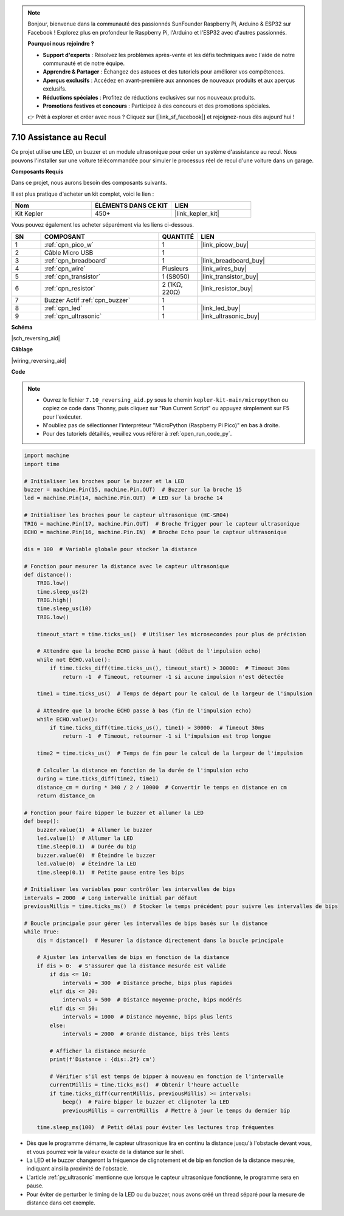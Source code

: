 .. note::

    Bonjour, bienvenue dans la communauté des passionnés SunFounder Raspberry Pi, Arduino & ESP32 sur Facebook ! Explorez plus en profondeur le Raspberry Pi, l'Arduino et l'ESP32 avec d'autres passionnés.

    **Pourquoi nous rejoindre ?**

    - **Support d'experts** : Résolvez les problèmes après-vente et les défis techniques avec l'aide de notre communauté et de notre équipe.
    - **Apprendre & Partager** : Échangez des astuces et des tutoriels pour améliorer vos compétences.
    - **Aperçus exclusifs** : Accédez en avant-première aux annonces de nouveaux produits et aux aperçus exclusifs.
    - **Réductions spéciales** : Profitez de réductions exclusives sur nos nouveaux produits.
    - **Promotions festives et concours** : Participez à des concours et des promotions spéciales.

    👉 Prêt à explorer et créer avec nous ? Cliquez sur [|link_sf_facebook|] et rejoignez-nous dès aujourd'hui !

.. _py_reversing_aid:

7.10 Assistance au Recul
============================

Ce projet utilise une LED, un buzzer et un module ultrasonique pour créer un système d'assistance au recul.
Nous pouvons l'installer sur une voiture télécommandée pour simuler le processus réel de recul d'une voiture dans un garage.


**Composants Requis**

Dans ce projet, nous aurons besoin des composants suivants.

Il est plus pratique d'acheter un kit complet, voici le lien :

.. list-table::
    :widths: 20 20 20
    :header-rows: 1

    *   - Nom
        - ÉLÉMENTS DANS CE KIT
        - LIEN
    *   - Kit Kepler
        - 450+
        - |link_kepler_kit|

Vous pouvez également les acheter séparément via les liens ci-dessous.

.. list-table::
    :widths: 5 20 5 20
    :header-rows: 1

    *   - SN
        - COMPOSANT
        - QUANTITÉ
        - LIEN

    *   - 1
        - :ref:`cpn_pico_w`
        - 1
        - |link_picow_buy|
    *   - 2
        - Câble Micro USB
        - 1
        - 
    *   - 3
        - :ref:`cpn_breadboard`
        - 1
        - |link_breadboard_buy|
    *   - 4
        - :ref:`cpn_wire`
        - Plusieurs
        - |link_wires_buy|
    *   - 5
        - :ref:`cpn_transistor`
        - 1 (S8050)
        - |link_transistor_buy|
    *   - 6
        - :ref:`cpn_resistor`
        - 2 (1KΩ, 220Ω)
        - |link_resistor_buy|
    *   - 7
        - Buzzer Actif :ref:`cpn_buzzer`
        - 1
        -
    *   - 8
        - :ref:`cpn_led`
        - 1
        - |link_led_buy|
    *   - 9
        - :ref:`cpn_ultrasonic`
        - 1
        - |link_ultrasonic_buy|

**Schéma**

|sch_reversing_aid|

**Câblage**

|wiring_reversing_aid| 

**Code**

.. note::

    * Ouvrez le fichier ``7.10_reversing_aid.py`` sous le chemin ``kepler-kit-main/micropython`` ou copiez ce code dans Thonny, puis cliquez sur "Run Current Script" ou appuyez simplement sur F5 pour l'exécuter.

    * N'oubliez pas de sélectionner l'interpréteur "MicroPython (Raspberry Pi Pico)" en bas à droite.

    * Pour des tutoriels détaillés, veuillez vous référer à :ref:`open_run_code_py`.


.. code-block:: python

    import machine
    import time

    # Initialiser les broches pour le buzzer et la LED
    buzzer = machine.Pin(15, machine.Pin.OUT)  # Buzzer sur la broche 15
    led = machine.Pin(14, machine.Pin.OUT)  # LED sur la broche 14

    # Initialiser les broches pour le capteur ultrasonique (HC-SR04)
    TRIG = machine.Pin(17, machine.Pin.OUT)  # Broche Trigger pour le capteur ultrasonique
    ECHO = machine.Pin(16, machine.Pin.IN)  # Broche Echo pour le capteur ultrasonique

    dis = 100  # Variable globale pour stocker la distance

    # Fonction pour mesurer la distance avec le capteur ultrasonique
    def distance():
        TRIG.low()
        time.sleep_us(2)
        TRIG.high()
        time.sleep_us(10)
        TRIG.low()

        timeout_start = time.ticks_us()  # Utiliser les microsecondes pour plus de précision
        
        # Attendre que la broche ECHO passe à haut (début de l'impulsion echo)
        while not ECHO.value():
            if time.ticks_diff(time.ticks_us(), timeout_start) > 30000:  # Timeout 30ms
                return -1  # Timeout, retourner -1 si aucune impulsion n'est détectée
        
        time1 = time.ticks_us()  # Temps de départ pour le calcul de la largeur de l'impulsion
        
        # Attendre que la broche ECHO passe à bas (fin de l'impulsion echo)
        while ECHO.value():
            if time.ticks_diff(time.ticks_us(), time1) > 30000:  # Timeout 30ms
                return -1  # Timeout, retourner -1 si l'impulsion est trop longue
        
        time2 = time.ticks_us()  # Temps de fin pour le calcul de la largeur de l'impulsion
        
        # Calculer la distance en fonction de la durée de l'impulsion echo
        during = time.ticks_diff(time2, time1)
        distance_cm = during * 340 / 2 / 10000  # Convertir le temps en distance en cm
        return distance_cm

    # Fonction pour faire bipper le buzzer et allumer la LED
    def beep():
        buzzer.value(1)  # Allumer le buzzer
        led.value(1)  # Allumer la LED
        time.sleep(0.1)  # Durée du bip
        buzzer.value(0)  # Éteindre le buzzer
        led.value(0)  # Éteindre la LED
        time.sleep(0.1)  # Petite pause entre les bips

    # Initialiser les variables pour contrôler les intervalles de bips
    intervals = 2000  # Long intervalle initial par défaut
    previousMillis = time.ticks_ms()  # Stocker le temps précédent pour suivre les intervalles de bips

    # Boucle principale pour gérer les intervalles de bips basés sur la distance
    while True:
        dis = distance()  # Mesurer la distance directement dans la boucle principale

        # Ajuster les intervalles de bips en fonction de la distance
        if dis > 0:  # S'assurer que la distance mesurée est valide
            if dis <= 10:
                intervals = 300  # Distance proche, bips plus rapides
            elif dis <= 20:
                intervals = 500  # Distance moyenne-proche, bips modérés
            elif dis <= 50:
                intervals = 1000  # Distance moyenne, bips plus lents
            else:
                intervals = 2000  # Grande distance, bips très lents

            # Afficher la distance mesurée
            print(f'Distance : {dis:.2f} cm')
            
            # Vérifier s'il est temps de bipper à nouveau en fonction de l'intervalle
            currentMillis = time.ticks_ms()  # Obtenir l'heure actuelle
            if time.ticks_diff(currentMillis, previousMillis) >= intervals:
                beep()  # Faire bipper le buzzer et clignoter la LED
                previousMillis = currentMillis  # Mettre à jour le temps du dernier bip
            
        time.sleep_ms(100)  # Petit délai pour éviter les lectures trop fréquentes


* Dès que le programme démarre, le capteur ultrasonique lira en continu la distance jusqu'à l'obstacle devant vous, et vous pourrez voir la valeur exacte de la distance sur le shell.
* La LED et le buzzer changeront la fréquence de clignotement et de bip en fonction de la distance mesurée, indiquant ainsi la proximité de l'obstacle.
* L'article :ref:`py_ultrasonic` mentionne que lorsque le capteur ultrasonique fonctionne, le programme sera en pause.
* Pour éviter de perturber le timing de la LED ou du buzzer, nous avons créé un thread séparé pour la mesure de distance dans cet exemple.
